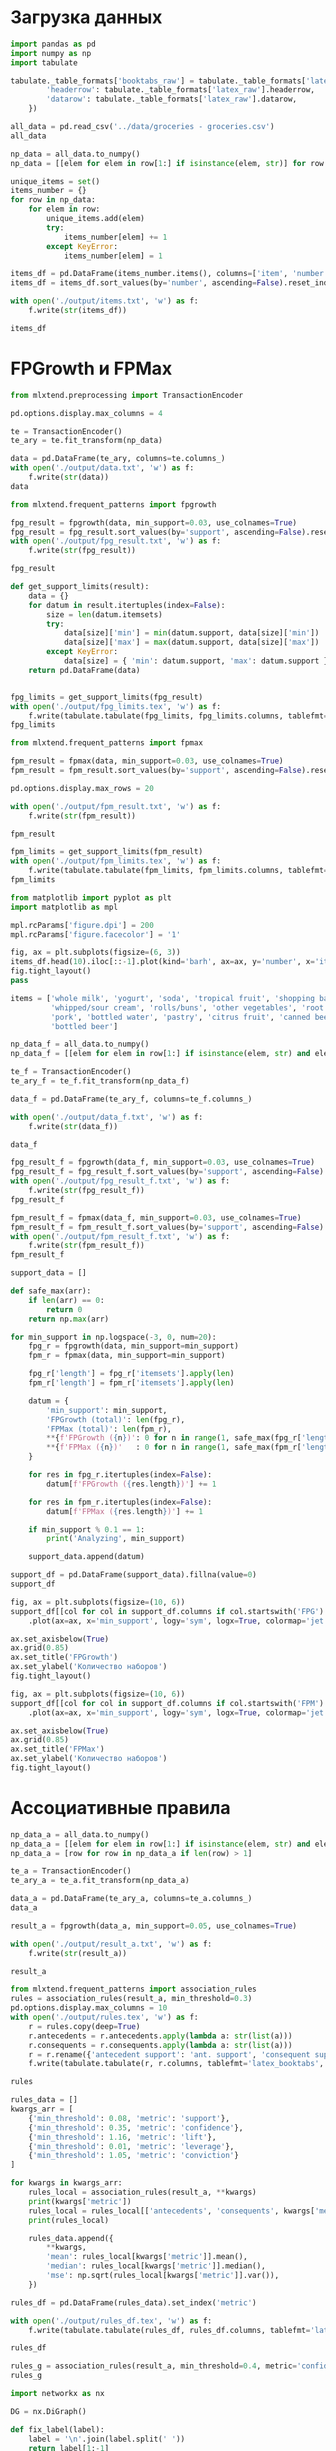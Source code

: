 #+HTML_HEAD: <link rel="stylesheet" type="text/css" href="https://gongzhitaao.org/orgcss/org.css"/>
#+PROPERTY: header-args:python :session *l4*
#+PROPERTY: header-args:python+ :exports both
#+PROPERTY: header-args:python+ :tangle yes

#+begin_src elisp :exports none
(setq-local org-image-actual-width '(1024))
(setq-local org-html-htmlize-output-type 'css)
(setq-local org-latex-listings 'minted)
#+end_src

#+RESULTS:
: minted

* Загрузка данных
#+begin_src python :display plain
import pandas as pd
import numpy as np
import tabulate

tabulate._table_formats['booktabs_raw'] = tabulate._table_formats['latex_booktabs']._replace(**{
        'headerrow': tabulate._table_formats['latex_raw'].headerrow,
        'datarow': tabulate._table_formats['latex_raw'].datarow,
    })

all_data = pd.read_csv('../data/groceries - groceries.csv')
all_data
#+end_src

#+RESULTS:
#+begin_example
        Item(s)               Item 1  ... Item 31 Item 32
  0           4         citrus fruit  ...     NaN     NaN
  1           3       tropical fruit  ...     NaN     NaN
  2           1           whole milk  ...     NaN     NaN
  3           4            pip fruit  ...     NaN     NaN
  4           4     other vegetables  ...     NaN     NaN
  ...       ...                  ...  ...     ...     ...
  9830       17              sausage  ...     NaN     NaN
  9831        1    cooking chocolate  ...     NaN     NaN
  9832       10              chicken  ...     NaN     NaN
  9833        4  semi-finished bread  ...     NaN     NaN
  9834        5              chicken  ...     NaN     NaN

  [9835 rows x 33 columns]
#+end_example

#+begin_src python :display plain
np_data = all_data.to_numpy()
np_data = [[elem for elem in row[1:] if isinstance(elem, str)] for row in np_data]

unique_items = set()
items_number = {}
for row in np_data:
    for elem in row:
        unique_items.add(elem)
        try:
            items_number[elem] += 1
        except KeyError:
            items_number[elem] = 1

items_df = pd.DataFrame(items_number.items(), columns=['item', 'number'])
items_df = items_df.sort_values(by='number', ascending=False).reset_index(drop=True)

with open('./output/items.txt', 'w') as f:
    f.write(str(items_df))

items_df
#+end_src

#+RESULTS:
#+begin_example
                        item  number
  0               whole milk    2513
  1         other vegetables    1903
  2               rolls/buns    1809
  3                     soda    1715
  4                   yogurt    1372
  ..                     ...     ...
  164                   bags       4
  165        kitchen utensil       4
  166  preservation products       2
  167              baby food       1
  168   sound storage medium       1

  [169 rows x 2 columns]
#+end_example

* FPGrowth и FPMax
#+begin_src python :display plain
from mlxtend.preprocessing import TransactionEncoder

pd.options.display.max_columns = 4

te = TransactionEncoder()
te_ary = te.fit_transform(np_data)

data = pd.DataFrame(te_ary, columns=te.columns_)
with open('./output/data.txt', 'w') as f:
    f.write(str(data))
data
#+end_src

#+RESULTS:
#+begin_example
        Instant food products  UHT-milk  ...  yogurt  zwieback
  0                     False     False  ...   False     False
  1                     False     False  ...    True     False
  2                     False     False  ...   False     False
  3                     False     False  ...    True     False
  4                     False     False  ...   False     False
  ...                     ...       ...  ...     ...       ...
  9830                  False     False  ...   False     False
  9831                  False     False  ...   False     False
  9832                  False     False  ...    True     False
  9833                  False     False  ...   False     False
  9834                  False     False  ...   False     False

  [9835 rows x 169 columns]
#+end_example

#+begin_src python :display plain
from mlxtend.frequent_patterns import fpgrowth

fpg_result = fpgrowth(data, min_support=0.03, use_colnames=True)
fpg_result = fpg_result.sort_values(by='support', ascending=False).reset_index(drop=True)
with open('./output/fpg_result.txt', 'w') as f:
    f.write(str(fpg_result))
    
fpg_result
#+end_src

#+RESULTS:
#+begin_example
       support                    itemsets
  0   0.255516                (whole milk)
  1   0.193493          (other vegetables)
  2   0.183935                (rolls/buns)
  3   0.174377                      (soda)
  4   0.139502                    (yogurt)
  ..       ...                         ...
  58  0.031012                    (onions)
  59  0.030605       (rolls/buns, sausage)
  60  0.030503  (whole milk, citrus fruit)
  61  0.030402       (specialty chocolate)
  62  0.030097     (whole milk, pip fruit)

  [63 rows x 2 columns]
#+end_example

#+begin_src python :display plain
def get_support_limits(result):
    data = {}
    for datum in result.itertuples(index=False):
        size = len(datum.itemsets)
        try:
            data[size]['min'] = min(datum.support, data[size]['min'])
            data[size]['max'] = max(datum.support, data[size]['max'])
        except KeyError:
            data[size] = { 'min': datum.support, 'max': datum.support }
    return pd.DataFrame(data)
    

fpg_limits = get_support_limits(fpg_result)
with open('./output/fpg_limits.tex', 'w') as f:
    f.write(tabulate.tabulate(fpg_limits, fpg_limits.columns, tablefmt='latex_booktabs'))
fpg_limits
#+end_src

#+RESULTS:
:             1         2
: min  0.030402  0.030097
: max  0.255516  0.074835

#+begin_src python :display plain
from mlxtend.frequent_patterns import fpmax

fpm_result = fpmax(data, min_support=0.03, use_colnames=True)
fpm_result = fpm_result.sort_values(by='support', ascending=False).reset_index(drop=True)

pd.options.display.max_rows = 20

with open('./output/fpm_result.txt', 'w') as f:
    f.write(str(fpm_result))

fpm_result 
#+end_src

#+RESULTS:
#+begin_example
       support                        itemsets
  0   0.098526                 (shopping bags)
  1   0.080529                  (bottled beer)
  2   0.079817                    (newspapers)
  3   0.077682                   (canned beer)
  4   0.074835  (whole milk, other vegetables)
  ..       ...                             ...
  45  0.031012                        (onions)
  46  0.030605           (rolls/buns, sausage)
  47  0.030503      (whole milk, citrus fruit)
  48  0.030402           (specialty chocolate)
  49  0.030097         (whole milk, pip fruit)

  [50 rows x 2 columns]
#+end_example

#+end_src

#+RESULTS:

#+begin_src python :display plain
fpm_limits = get_support_limits(fpm_result)
with open('./output/fpm_limits.tex', 'w') as f:
    f.write(tabulate.tabulate(fpm_limits, fpm_limits.columns, tablefmt='latex_booktabs'))
fpm_limits
#+end_src

#+RESULTS:
:             1         2
: min  0.030402  0.030097
: max  0.098526  0.074835

#+begin_src python :file img/top.png
from matplotlib import pyplot as plt
import matplotlib as mpl

mpl.rcParams['figure.dpi'] = 200
mpl.rcParams['figure.facecolor'] = '1'

fig, ax = plt.subplots(figsize=(6, 3))
items_df.head(10).iloc[::-1].plot(kind='barh', ax=ax, y='number', x='item')
fig.tight_layout()
pass
#+end_src

#+RESULTS:
[[file:img/top.png]]

#+begin_src python :display plain
items = ['whole milk', 'yogurt', 'soda', 'tropical fruit', 'shopping bags', 'sausage',
         'whipped/sour cream', 'rolls/buns', 'other vegetables', 'root vegetables',
         'pork', 'bottled water', 'pastry', 'citrus fruit', 'canned beer', 
         'bottled beer']

np_data_f = all_data.to_numpy()
np_data_f = [[elem for elem in row[1:] if isinstance(elem, str) and elem in items] for row in np_data_f]

te_f = TransactionEncoder()
te_ary_f = te_f.fit_transform(np_data_f)

data_f = pd.DataFrame(te_ary_f, columns=te_f.columns_)

with open('./output/data_f.txt', 'w') as f:
    f.write(str(data_f))

data_f
#+end_src

#+RESULTS:
#+begin_example
        bottled beer  bottled water  ...  whole milk  yogurt
  0            False          False  ...       False   False
  1            False          False  ...       False    True
  2            False          False  ...        True   False
  3            False          False  ...       False    True
  4            False          False  ...        True   False
  ...            ...            ...  ...         ...     ...
  9830         False          False  ...        True   False
  9831         False          False  ...       False   False
  9832         False          False  ...       False    True
  9833          True           True  ...       False   False
  9834         False          False  ...       False   False

  [9835 rows x 16 columns]
#+end_example

#+begin_src python :display plain
fpg_result_f = fpgrowth(data_f, min_support=0.03, use_colnames=True)
fpg_result_f = fpg_result_f.sort_values(by='support', ascending=False).reset_index(drop=True)
with open('./output/fpg_result_f.txt', 'w') as f:
    f.write(str(fpg_result_f))
fpg_result_f
#+end_src

#+RESULTS:
#+begin_example
       support                          itemsets
  0   0.255516                      (whole milk)
  1   0.193493                (other vegetables)
  2   0.183935                      (rolls/buns)
  3   0.174377                            (soda)
  4   0.139502                          (yogurt)
  ..       ...                               ...
  29  0.033249              (whole milk, pastry)
  30  0.032740          (other vegetables, soda)
  31  0.032232  (whipped/sour cream, whole milk)
  32  0.030605             (rolls/buns, sausage)
  33  0.030503        (whole milk, citrus fruit)

  [34 rows x 2 columns]
#+end_example

#+begin_src python :display plain
fpm_result_f = fpmax(data_f, min_support=0.03, use_colnames=True)
fpm_result_f = fpm_result_f.sort_values(by='support', ascending=False).reset_index(drop=True)
with open('./output/fpm_result_f.txt', 'w') as f:
    f.write(str(fpm_result_f))
fpm_result_f
#+end_src

#+RESULTS:
#+begin_example
       support                          itemsets
  0   0.098526                   (shopping bags)
  1   0.080529                    (bottled beer)
  2   0.077682                     (canned beer)
  3   0.074835    (whole milk, other vegetables)
  4   0.057651                            (pork)
  ..       ...                               ...
  17  0.033249              (whole milk, pastry)
  18  0.032740          (other vegetables, soda)
  19  0.032232  (whipped/sour cream, whole milk)
  20  0.030605             (rolls/buns, sausage)
  21  0.030503        (whole milk, citrus fruit)

  [22 rows x 2 columns]
#+end_example

#+begin_src python :display plain
support_data = []

def safe_max(arr):
    if len(arr) == 0:
        return 0
    return np.max(arr)

for min_support in np.logspace(-3, 0, num=20):
    fpg_r = fpgrowth(data, min_support=min_support)
    fpm_r = fpmax(data, min_support=min_support)
    
    fpg_r['length'] = fpg_r['itemsets'].apply(len)
    fpm_r['length'] = fpm_r['itemsets'].apply(len)
    
    datum = {
        'min_support': min_support,
        'FPGrowth (total)': len(fpg_r),
        'FPMax (total)': len(fpm_r),
        **{f'FPGrowth ({n})': 0 for n in range(1, safe_max(fpg_r['length']) + 1)},
        **{f'FPMax ({n})'   : 0 for n in range(1, safe_max(fpm_r['length']) + 1)},
    }
    
    for res in fpg_r.itertuples(index=False):
        datum[f'FPGrowth ({res.length})'] += 1
        
    for res in fpm_r.itertuples(index=False):
        datum[f'FPMax ({res.length})'] += 1
        
    if min_support % 0.1 == 1:
        print('Analyzing', min_support)
        
    support_data.append(datum)
    
support_df = pd.DataFrame(support_data).fillna(value=0)
support_df
#+end_src

#+RESULTS:
#+begin_example
      min_support  FPGrowth (total)  ...  FPMax (5)  FPMax (6)
  0      0.001000             13492  ...      326.0       10.0
  1      0.001438              6774  ...       60.0        0.0
  2      0.002069              3922  ...       13.0        0.0
  3      0.002976              2226  ...        2.0        0.0
  4      0.004281              1258  ...        0.0        0.0
  5      0.006158               725  ...        0.0        0.0
  6      0.008859               409  ...        0.0        0.0
  7      0.012743               228  ...        0.0        0.0
  8      0.018330               140  ...        0.0        0.0
  9      0.026367                80  ...        0.0        0.0
  10     0.037927                44  ...        0.0        0.0
  11     0.054556                28  ...        0.0        0.0
  12     0.078476                14  ...        0.0        0.0
  13     0.112884                 5  ...        0.0        0.0
  14     0.162378                 4  ...        0.0        0.0
  15     0.233572                 1  ...        0.0        0.0
  16     0.335982                 0  ...        0.0        0.0
  17     0.483293                 0  ...        0.0        0.0
  18     0.695193                 0  ...        0.0        0.0
  19     1.000000                 0  ...        0.0        0.0

  [20 rows x 15 columns]
#+end_example

#+begin_src python :file img/support_fpg.png
fig, ax = plt.subplots(figsize=(10, 6))
support_df[[col for col in support_df.columns if col.startswith('FPG') or col == 'min_support']] \
    .plot(ax=ax, x='min_support', logy='sym', logx=True, colormap='jet')
    
ax.set_axisbelow(True)
ax.grid(0.85)
ax.set_title('FPGrowth')
ax.set_ylabel('Количество наборов')
fig.tight_layout()
#+end_src

#+RESULTS:
[[file:img/support_fpg.png]]

#+begin_src python :file img/support_fpm.png
fig, ax = plt.subplots(figsize=(10, 6))
support_df[[col for col in support_df.columns if col.startswith('FPM') or col == 'min_support']] \
    .plot(ax=ax, x='min_support', logy='sym', logx=True, colormap='jet')
    
ax.set_axisbelow(True)
ax.grid(0.85)
ax.set_title('FPMax')
ax.set_ylabel('Количество наборов')
fig.tight_layout()
#+end_src

#+RESULTS:
[[file:img/support_fpm.png]]

* Ассоциативные правила
#+begin_src python :display plain
np_data_a = all_data.to_numpy()
np_data_a = [[elem for elem in row[1:] if isinstance(elem, str) and elem in items] for row in np_data_a]
np_data_a = [row for row in np_data_a if len(row) > 1]

te_a = TransactionEncoder()
te_ary_a = te_a.fit_transform(np_data_a)

data_a = pd.DataFrame(te_ary_a, columns=te_a.columns_)
data_a
#+end_src

#+RESULTS:
#+begin_example
        bottled beer  bottled water  ...  whole milk  yogurt
  0            False          False  ...       False    True
  1            False          False  ...        True   False
  2            False          False  ...        True    True
  3             True          False  ...       False   False
  4            False           True  ...       False   False
  ...            ...            ...  ...         ...     ...
  4961         False          False  ...       False   False
  4962         False          False  ...        True   False
  4963         False          False  ...       False    True
  4964          True           True  ...       False   False
  4965         False          False  ...       False   False

  [4966 rows x 16 columns]
#+end_example

#+begin_src python :display plain
result_a = fpgrowth(data_a, min_support=0.05, use_colnames=True)

with open('./output/result_a.txt', 'w') as f:
    f.write(str(result_a))

result_a
#+end_src

#+RESULTS:
#+begin_example
       support                                itemsets
  0   0.241240                                (yogurt)
  1   0.185864                        (tropical fruit)
  2   0.421869                            (whole milk)
  3   0.335079                      (other vegetables)
  4   0.296214                            (rolls/buns)
  ..       ...                                     ...
  37  0.059203                   (whole milk, sausage)
  38  0.053363             (sausage, other vegetables)
  39  0.063834        (whipped/sour cream, whole milk)
  40  0.057189  (whipped/sour cream, other vegetables)
  41  0.065848                    (whole milk, pastry)

  [42 rows x 2 columns]
#+end_example

#+begin_src python :display plain
from mlxtend.frequent_patterns import association_rules
rules = association_rules(result_a, min_threshold=0.3)
pd.options.display.max_columns = 10
with open('./output/rules.tex', 'w') as f:
    r = rules.copy(deep=True)
    r.antecedents = r.antecedents.apply(lambda a: str(list(a)))
    r.consequents = r.consequents.apply(lambda a: str(list(a)))
    r = r.rename({'antecedent support': 'ant. support', 'consequent support': 'cons. support'}, axis=1)
    f.write(tabulate.tabulate(r, r.columns, tablefmt='latex_booktabs', floatfmt='.2f'))
    
rules
#+end_src

#+RESULTS:
#+begin_example
               antecedents         consequents  antecedent support  \
  0               (yogurt)        (whole milk)            0.241240   
  1               (yogurt)  (other vegetables)            0.241240   
  2       (tropical fruit)            (yogurt)            0.185864   
  3       (tropical fruit)  (other vegetables)            0.185864   
  4       (tropical fruit)        (whole milk)            0.185864   
  5           (whole milk)  (other vegetables)            0.421869   
  6     (other vegetables)        (whole milk)            0.335079   
  7           (rolls/buns)        (whole milk)            0.296214   
  8        (bottled water)        (whole milk)            0.185461   
  9        (bottled water)              (soda)            0.185461   
  10        (citrus fruit)        (whole milk)            0.146395   
  11        (citrus fruit)  (other vegetables)            0.146395   
  12     (root vegetables)  (other vegetables)            0.196335   
  13     (root vegetables)        (whole milk)            0.196335   
  14             (sausage)        (rolls/buns)            0.167539   
  15             (sausage)        (whole milk)            0.167539   
  16             (sausage)  (other vegetables)            0.167539   
  17  (whipped/sour cream)        (whole milk)            0.124245   
  18  (whipped/sour cream)  (other vegetables)            0.124245   
  19              (pastry)        (whole milk)            0.150624   

      consequent support   support  confidence      lift  leverage  conviction  
  0             0.421869  0.110954    0.459933  1.090228  0.009183    1.070481  
  1             0.335079  0.085985    0.356427  1.063713  0.005150    1.033172  
  2             0.241240  0.057994    0.312026  1.293423  0.013156    1.102890  
  3             0.335079  0.071083    0.382449  1.141370  0.008804    1.076706  
  4             0.421869  0.083770    0.450704  1.068352  0.005359    1.052495  
  5             0.335079  0.148208    0.351313  1.048449  0.006849    1.025026  
  6             0.421869  0.148208    0.442308  1.048449  0.006849    1.036649  
  7             0.421869  0.112163    0.378654  0.897564 -0.012801    0.930450  
  8             0.421869  0.068063    0.366992  0.869921 -0.010177    0.913309  
  9             0.267217  0.057390    0.309446  1.158033  0.007832    1.061153  
  10            0.421869  0.060411    0.412655  0.978159 -0.001349    0.984313  
  11            0.335079  0.057189    0.390646  1.165836  0.008135    1.091192  
  12            0.335079  0.093838    0.477949  1.426378  0.028050    1.273671  
  13            0.421869  0.096859    0.493333  1.169400  0.014031    1.141049  
  14            0.296214  0.060612    0.361779  1.221342  0.010985    1.102730  
  15            0.421869  0.059203    0.353365  0.837619 -0.011477    0.894062  
  16            0.335079  0.053363    0.318510  0.950552 -0.002776    0.975687  
  17            0.421869  0.063834    0.513776  1.217858  0.011419    1.189023  
  18            0.335079  0.057189    0.460292  1.373683  0.015557    1.232002  
  19            0.421869  0.065848    0.437166  1.036260  0.002304    1.027179  
#+end_example

#+begin_src python
rules_data = []
kwargs_arr = [
    {'min_threshold': 0.08, 'metric': 'support'},
    {'min_threshold': 0.35, 'metric': 'confidence'},
    {'min_threshold': 1.16, 'metric': 'lift'},
    {'min_threshold': 0.01, 'metric': 'leverage'},
    {'min_threshold': 1.05, 'metric': 'conviction'}
]

for kwargs in kwargs_arr:
    rules_local = association_rules(result_a, **kwargs)
    print(kwargs['metric'])
    rules_local = rules_local[['antecedents', 'consequents', kwargs['metric']]]
    print(rules_local)
    
    rules_data.append({
        **kwargs,
        'mean': rules_local[kwargs['metric']].mean(),
        'median': rules_local[kwargs['metric']].median(),
        'mse': np.sqrt(rules_local[kwargs['metric']].var()),
    })
    
rules_df = pd.DataFrame(rules_data).set_index('metric')
#+end_src

#+RESULTS:
#+begin_example
  support
             antecedents         consequents   support
  0         (whole milk)            (yogurt)  0.110954
  1             (yogurt)        (whole milk)  0.110954
  2   (other vegetables)            (yogurt)  0.085985
  3             (yogurt)  (other vegetables)  0.085985
  4         (whole milk)    (tropical fruit)  0.083770
  5     (tropical fruit)        (whole milk)  0.083770
  6         (whole milk)  (other vegetables)  0.148208
  7   (other vegetables)        (whole milk)  0.148208
  8         (rolls/buns)  (other vegetables)  0.084374
  9   (other vegetables)        (rolls/buns)  0.084374
  10        (whole milk)        (rolls/buns)  0.112163
  11        (rolls/buns)        (whole milk)  0.112163
  12  (other vegetables)   (root vegetables)  0.093838
  13   (root vegetables)  (other vegetables)  0.093838
  14        (whole milk)   (root vegetables)  0.096859
  15   (root vegetables)        (whole milk)  0.096859
  confidence
               antecedents         consequents  confidence
  0               (yogurt)        (whole milk)    0.459933
  1               (yogurt)  (other vegetables)    0.356427
  2       (tropical fruit)  (other vegetables)    0.382449
  3       (tropical fruit)        (whole milk)    0.450704
  4           (whole milk)  (other vegetables)    0.351313
  5     (other vegetables)        (whole milk)    0.442308
  6           (rolls/buns)        (whole milk)    0.378654
  7        (bottled water)        (whole milk)    0.366992
  8         (citrus fruit)        (whole milk)    0.412655
  9         (citrus fruit)  (other vegetables)    0.390646
  10     (root vegetables)  (other vegetables)    0.477949
  11     (root vegetables)        (whole milk)    0.493333
  12             (sausage)        (rolls/buns)    0.361779
  13             (sausage)        (whole milk)    0.353365
  14  (whipped/sour cream)        (whole milk)    0.513776
  15  (whipped/sour cream)  (other vegetables)    0.460292
  16              (pastry)        (whole milk)    0.437166
  lift
               antecedents           consequents      lift
  0       (tropical fruit)              (yogurt)  1.293423
  1               (yogurt)      (tropical fruit)  1.293423
  2     (other vegetables)        (citrus fruit)  1.165836
  3         (citrus fruit)    (other vegetables)  1.165836
  4     (other vegetables)     (root vegetables)  1.426378
  5      (root vegetables)    (other vegetables)  1.426378
  6           (whole milk)     (root vegetables)  1.169400
  7      (root vegetables)          (whole milk)  1.169400
  8           (rolls/buns)             (sausage)  1.221342
  9              (sausage)          (rolls/buns)  1.221342
  10  (whipped/sour cream)          (whole milk)  1.217858
  11          (whole milk)  (whipped/sour cream)  1.217858
  12  (whipped/sour cream)    (other vegetables)  1.373683
  13    (other vegetables)  (whipped/sour cream)  1.373683
  leverage
               antecedents           consequents  leverage
  0       (tropical fruit)              (yogurt)  0.013156
  1               (yogurt)      (tropical fruit)  0.013156
  2     (other vegetables)     (root vegetables)  0.028050
  3      (root vegetables)    (other vegetables)  0.028050
  4           (whole milk)     (root vegetables)  0.014031
  5      (root vegetables)          (whole milk)  0.014031
  6           (rolls/buns)             (sausage)  0.010985
  7              (sausage)          (rolls/buns)  0.010985
  8   (whipped/sour cream)          (whole milk)  0.011419
  9           (whole milk)  (whipped/sour cream)  0.011419
  10  (whipped/sour cream)    (other vegetables)  0.015557
  11    (other vegetables)  (whipped/sour cream)  0.015557
  conviction
               antecedents           consequents  conviction
  0               (yogurt)          (whole milk)    1.070481
  1       (tropical fruit)              (yogurt)    1.102890
  2               (yogurt)      (tropical fruit)    1.071797
  3       (tropical fruit)    (other vegetables)    1.076706
  4       (tropical fruit)          (whole milk)    1.052495
  5        (bottled water)                (soda)    1.061153
  6         (citrus fruit)    (other vegetables)    1.091192
  7     (other vegetables)     (root vegetables)    1.116276
  8      (root vegetables)    (other vegetables)    1.273671
  9      (root vegetables)          (whole milk)    1.141049
  10             (sausage)          (rolls/buns)    1.102730
  11  (whipped/sour cream)          (whole milk)    1.189023
  12  (whipped/sour cream)    (other vegetables)    1.232002
  13    (other vegetables)  (whipped/sour cream)    1.055983
#+end_example

#+begin_src python :display plain
with open('./output/rules_df.tex', 'w') as f:
    f.write(tabulate.tabulate(rules_df, rules_df.columns, tablefmt='latex_booktabs'))

rules_df
#+end_src

#+RESULTS:
:             min_threshold      mean    median       mse
: metric                                                 
: support              0.08  0.102019  0.095348  0.021012
: confidence           0.35  0.417044  0.412655  0.053484
: lift                 1.16  1.266846  1.221342  0.097460
: leverage             0.01  0.015533  0.013594  0.006063
: conviction           1.05  1.116961  1.096961  0.068747

#+begin_src python :display plain
rules_g = association_rules(result_a, min_threshold=0.4, metric='confidence')
rules_g
#+end_src

#+RESULTS:
#+begin_example
              antecedents         consequents  antecedent support  \
  0              (yogurt)        (whole milk)            0.241240   
  1      (tropical fruit)        (whole milk)            0.185864   
  2    (other vegetables)        (whole milk)            0.335079   
  3        (citrus fruit)        (whole milk)            0.146395   
  4     (root vegetables)  (other vegetables)            0.196335   
  5     (root vegetables)        (whole milk)            0.196335   
  6  (whipped/sour cream)        (whole milk)            0.124245   
  7  (whipped/sour cream)  (other vegetables)            0.124245   
  8              (pastry)        (whole milk)            0.150624   

     consequent support   support  confidence      lift  leverage  conviction  
  0            0.421869  0.110954    0.459933  1.090228  0.009183    1.070481  
  1            0.421869  0.083770    0.450704  1.068352  0.005359    1.052495  
  2            0.421869  0.148208    0.442308  1.048449  0.006849    1.036649  
  3            0.421869  0.060411    0.412655  0.978159 -0.001349    0.984313  
  4            0.335079  0.093838    0.477949  1.426378  0.028050    1.273671  
  5            0.421869  0.096859    0.493333  1.169400  0.014031    1.141049  
  6            0.421869  0.063834    0.513776  1.217858  0.011419    1.189023  
  7            0.335079  0.057189    0.460292  1.373683  0.015557    1.232002  
  8            0.421869  0.065848    0.437166  1.036260  0.002304    1.027179  
#+end_example

#+begin_src python :file img/graph.png
import networkx as nx

DG = nx.DiGraph()

def fix_label(label):
    label = '\n'.join(label.split(' '))
    return label[1:-1]

edge_widths = []
edge_labels = {}

for rule in rules_g.itertuples(index=False):
    source = fix_label(str(list(rule.antecedents)))
    target = fix_label(str(list(rule.consequents)))
    support = rule.support
    confidence = rule.confidence
    
    DG.add_edge(source, target, weight=support, confidence=confidence)
    edge_widths.append(support)
    edge_labels[(source, target)] = f'{confidence:.3f}'
    
fig, ax = plt.subplots(figsize=(10, 6))

edge_widths = ((edge_widths - np.min(edge_widths)) / (np.max(edge_widths) - np.min(edge_widths))) * 2 + 0.25

nx.draw(DG, ax=ax, with_labels=True, pos=nx.planar_layout(DG), node_size=1500, font_size=6, width=edge_widths, node_color='#7D95FF')
nx.draw_networkx_edge_labels(DG, pos=nx.planar_layout(DG), edge_labels=edge_labels)
pass
#+end_src

#+RESULTS:
[[file:img/graph.png]]

#+begin_src python :file img/matrix.png
from collections import OrderedDict

fig, ax = plt.subplots(figsize=(7, 6))

nodes = set()
for rule in rules_g.itertuples(index=False):
    nodes.add(str(list(rule.antecedents)))
    nodes.add(str(list(rule.consequents)))
    
nodes = OrderedDict({node: i for i, node in enumerate(nodes)})
    
matrix = np.zeros((len(nodes), len(nodes)))
for rule in rules_g.itertuples(index=False):
    source = str(list(rule.antecedents))
    target = str(list(rule.consequents))
    
    matrix[nodes[source], nodes[target]] = rule.confidence
    
ax.matshow(matrix)
ax.set_xticks(list(nodes.values()))
ax.set_xticklabels(nodes.keys(), rotation=90)
ax.set_yticks(list(nodes.values()))
ax.set_yticklabels(nodes.keys())

for rule in rules_g.itertuples(index=False):
    source = str(list(rule.antecedents))
    target = str(list(rule.consequents))
    ax.text(nodes[target], nodes[source], f'{rule.confidence:.4f}', ha='center', va='center')

pass
#+end_src

#+RESULTS:
[[file:img/matrix.png]]
